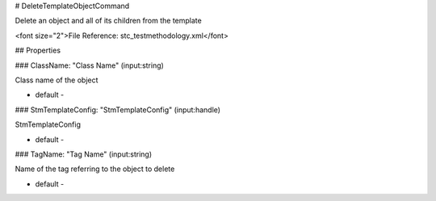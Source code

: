 # DeleteTemplateObjectCommand

Delete an object and all of its children from the template

<font size="2">File Reference: stc_testmethodology.xml</font>

## Properties

### ClassName: "Class Name" (input:string)

Class name of the object

* default - 
### StmTemplateConfig: "StmTemplateConfig" (input:handle)

StmTemplateConfig

* default - 
### TagName: "Tag Name" (input:string)

Name of the tag referring to the object to delete

* default - 
